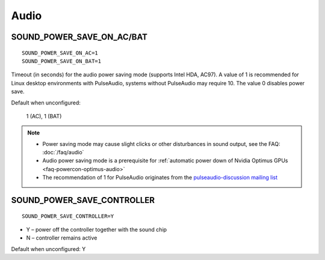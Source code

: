 Audio
=====

.. _set-audio-powersave:

SOUND_POWER_SAVE_ON_AC/BAT
--------------------------
::

    SOUND_POWER_SAVE_ON_AC=1
    SOUND_POWER_SAVE_ON_BAT=1

Timeout (in seconds) for the audio power saving mode (supports Intel HDA, AC97).
A value of 1 is recommended for Linux desktop environments with PulseAudio,
systems without PulseAudio may require 10. The value 0 disables power save.

Default when unconfigured:

    1 (AC), 1 (BAT)

.. note::

    * Power saving mode may cause slight clicks or other disturbances in sound
      output, see the FAQ: :doc:`/faq/audio`
    * Audio power saving mode is a prerequisite for :ref:`automatic power down
      of Nvidia Optimus GPUs <faq-powercon-optimus-audio>`
    * The recommendation of 1 for PulseAudio originates from the
      `pulseaudio-discussion mailing list <https://lists.freedesktop.org/archives/pulseaudio-discuss/2017-December/029154.html>`_

SOUND_POWER_SAVE_CONTROLLER
---------------------------
::

    SOUND_POWER_SAVE_CONTROLLER=Y

* Y – power off the controller together with the sound chip
* N – controller remains active

Default when unconfigured: Y


.. seealso::

    * Settings: :doc:`/settings/introduction`
    * FAQ: :doc:`/faq/audio`
